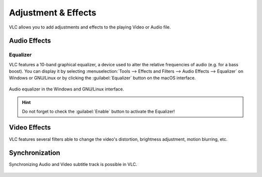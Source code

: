 ####################
Adjustment & Effects
####################

VLC allows you to add adjustments and effects to the playing Video or Audio file.
 
*************
Audio Effects
*************

Equalizer
=========

VLC features a 10-band graphical equalizer, a device used to alter the relative frequencies of audio (e.g. for a bass boost). 
You can display it by selecting :menuselection:`Tools --> Effects and Filters --> Audio Effects --> Equalizer` on Windows or GNU/Linux or by clicking the :guilabel:`Equalizer` button on the macOS interface. 

.. figure::  /static/images/adjustments/audio.PNG
   :align:   center

   Audio equalizer in the Windows and GNU/Linux interface.

.. Hint:: Do not forget to check the :guilabel:`Enable` button to activate the Equalizer!

*************
Video Effects
*************

VLC features several filters able to change the video's distortion, brightness adjustment, motion blurring, etc. 

.. figure::  /static/images/adjustments/video.PNG
   :align:   center

***************
Synchronization
***************

Synchronizing Audio and Video subtitle track is possible in VLC. 

.. figure::  /static/images/adjustments/synchronization.PNG
   :align:   center
